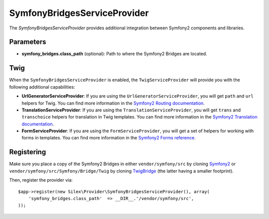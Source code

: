 SymfonyBridgesServiceProvider
=============================

The *SymfonyBridgesServiceProvider* provides additional integration between
Symfony2 components and libraries.

Parameters
----------

* **symfony_bridges.class_path** (optional): Path to where
  the Symfony2 Bridges are located.

Twig
----

When the ``SymfonyBridgesServiceProvider`` is enabled, the ``TwigServiceProvider`` will
provide you with the following additional capabilities:

* **UrlGeneratorServiceProvider**: If you are using the ``UrlGeneratorServiceProvider``,
  you will get ``path`` and ``url`` helpers for Twig. You can find more
  information in the
  `Symfony2 Routing documentation <http://symfony.com/doc/current/book/routing.html#generating-urls-from-a-template>`_.

* **TranslationServiceProvider**: If you are using the ``TranslationServiceProvider``,
  you will get ``trans`` and ``transchoice`` helpers for translation in
  Twig templates. You can find more information in the
  `Symfony2 Translation documentation <http://symfony.com/doc/current/book/translation.html#twig-templates>`_.

* **FormServiceProvider**: If you are using the ``FormServiceProvider``,
  you will get a set of helpers for working with forms in templates.
  You can find more information in the
  `Symfony2 Forms reference <http://symfony.com/doc/current/reference/forms/twig_reference.html>`_.

Registering
-----------

Make sure you place a copy of the Symfony2 Bridges in either
``vendor/symfony/src`` by cloning `Symfony2 <https://github.com/symfony/symfony>`_ or
``vendor/symfony/src/Symfony/Bridge/Twig`` by cloning `TwigBridge <https://github.com/symfony/TwigBridge>`_
(the latter having a smaller footprint).

Then, register the provider via::

    $app->register(new Silex\Provider\SymfonyBridgesServiceProvider(), array(
        'symfony_bridges.class_path'  => __DIR__.'/vendor/symfony/src',
    ));
